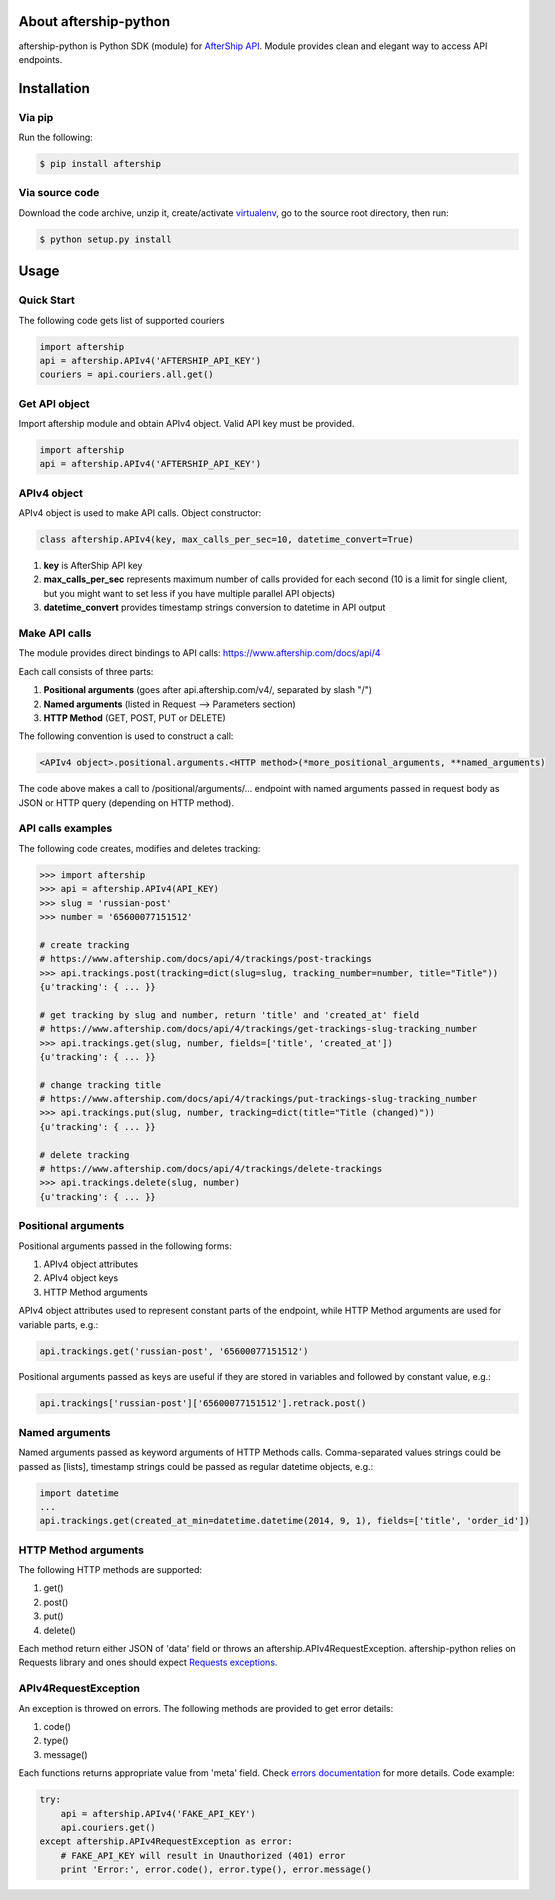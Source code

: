 About aftership-python
======================

aftership-python is Python SDK (module) for `AfterShip API <https://www.aftership.com/docs/api/4>`_.
Module provides clean and elegant way to access API endpoints.

Installation
============

Via pip
-------

Run the following:

.. code-block:: bash

    $ pip install aftership

Via source code
---------------

Download the code archive, unzip it, create/activate `virtualenv <http://virtualenv.readthedocs.org/en/latest/virtualenv.html>`_, go to the source root directory, then run:

.. code-block:: bash

    $ python setup.py install

Usage
=====

Quick Start
-----------

The following code gets list of supported couriers

.. code-block:: python

    import aftership
    api = aftership.APIv4('AFTERSHIP_API_KEY')
    couriers = api.couriers.all.get()

Get API object
--------------

Import aftership module and obtain APIv4 object. Valid API key must be provided.

.. code-block:: python

    import aftership
    api = aftership.APIv4('AFTERSHIP_API_KEY')

APIv4 object
------------

APIv4 object is used to make API calls. Object constructor:

.. code-block:: python

    class aftership.APIv4(key, max_calls_per_sec=10, datetime_convert=True)

#. **key** is AfterShip API key
#. **max_calls_per_sec** represents maximum number of calls provided for each second (10 is a limit for single client, but you might want to set less if you have multiple parallel API objects)
#. **datetime_convert** provides timestamp strings conversion to datetime in API output

Make API calls
--------------

The module provides direct bindings to API calls: https://www.aftership.com/docs/api/4

Each call consists of three parts:

#. **Positional arguments** (goes after api.aftership.com/v4/, separated by slash "/")
#. **Named arguments** (listed in Request —> Parameters section)
#. **HTTP Method** (GET, POST, PUT or DELETE)

The following convention is used to construct a call:

.. code-block:: python

    <APIv4 object>.positional.arguments.<HTTP method>(*more_positional_arguments, **named_arguments)

The code above makes a call to /positional/arguments/... endpoint with named arguments passed in request body as JSON or HTTP query (depending on HTTP method).

API calls examples
------------------

The following code creates, modifies and deletes tracking:

.. code-block:: pycon

    >>> import aftership
    >>> api = aftership.APIv4(API_KEY)
    >>> slug = 'russian-post'
    >>> number = '65600077151512'

    # create tracking
    # https://www.aftership.com/docs/api/4/trackings/post-trackings
    >>> api.trackings.post(tracking=dict(slug=slug, tracking_number=number, title="Title"))
    {u'tracking': { ... }}

    # get tracking by slug and number, return 'title' and 'created_at' field
    # https://www.aftership.com/docs/api/4/trackings/get-trackings-slug-tracking_number
    >>> api.trackings.get(slug, number, fields=['title', 'created_at'])
    {u'tracking': { ... }}

    # change tracking title
    # https://www.aftership.com/docs/api/4/trackings/put-trackings-slug-tracking_number
    >>> api.trackings.put(slug, number, tracking=dict(title="Title (changed)"))
    {u'tracking': { ... }}

    # delete tracking
    # https://www.aftership.com/docs/api/4/trackings/delete-trackings
    >>> api.trackings.delete(slug, number)
    {u'tracking': { ... }}

Positional arguments
--------------------

Positional arguments passed in the following forms:

#. APIv4 object attributes
#. APIv4 object keys
#. HTTP Method arguments

APIv4 object attributes used to represent constant parts of the endpoint, while HTTP Method arguments are used for variable parts, e.g.:

.. code-block:: python

    api.trackings.get('russian-post', '65600077151512')

Positional arguments passed as keys are useful if they are stored in variables and followed by constant value, e.g.:

.. code-block:: python

    api.trackings['russian-post']['65600077151512'].retrack.post()

Named arguments
---------------

Named arguments passed as keyword arguments of HTTP Methods calls.
Comma-separated values strings could be passed as [lists], timestamp strings could be passed as regular datetime objects, e.g.:

.. code-block:: python

    import datetime
    ...
    api.trackings.get(created_at_min=datetime.datetime(2014, 9, 1), fields=['title', 'order_id'])

HTTP Method arguments
---------------------

The following HTTP methods are supported:

#. get()
#. post()
#. put()
#. delete()

Each method return either JSON of 'data' field or throws an aftership.APIv4RequestException.
aftership-python relies on Requests library and ones should expect `Requests exceptions <http://docs.python-requests.org/en/latest/user/quickstart/#errors-and-exceptions>`_.

APIv4RequestException
---------------------

An exception is throwed on errors. The following methods are provided to get error details:

#. code()
#. type()
#. message()

Each functions returns appropriate value from 'meta' field. Check `errors documentation <https://www.aftership.com/docs/api/4/errors>`_ for more details.
Code example:

.. code-block:: python

    try:
        api = aftership.APIv4('FAKE_API_KEY')
        api.couriers.get()
    except aftership.APIv4RequestException as error:
        # FAKE_API_KEY will result in Unauthorized (401) error
        print 'Error:', error.code(), error.type(), error.message()


